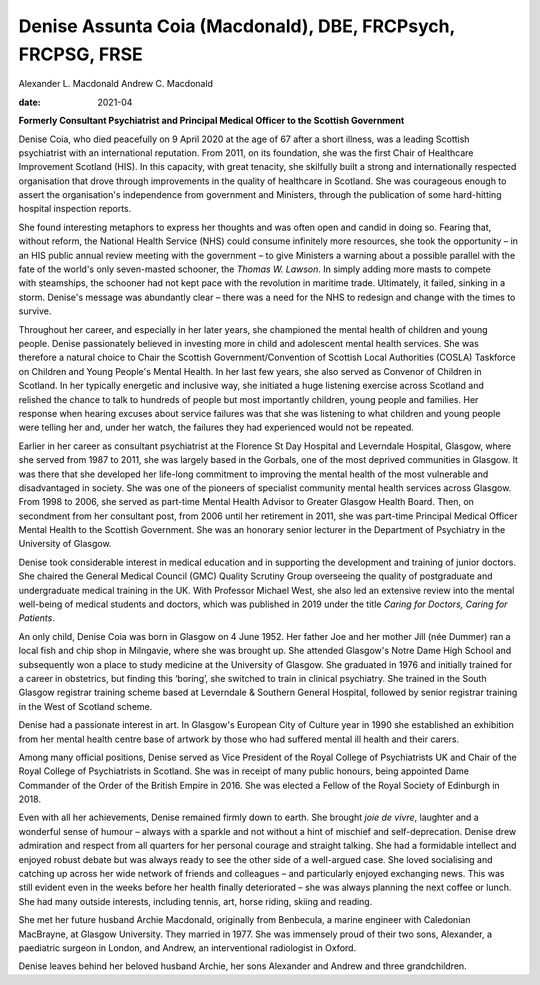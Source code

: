 ============================================================
Denise Assunta Coia (Macdonald), DBE, FRCPsych, FRCPSG, FRSE
============================================================



Alexander L. Macdonald
Andrew C. Macdonald

:date: 2021-04


.. contents::
   :depth: 3
..

**Formerly Consultant Psychiatrist and Principal Medical Officer to the
Scottish Government**

Denise Coia, who died peacefully on 9 April 2020 at the age of 67 after
a short illness, was a leading Scottish psychiatrist with an
international reputation. From 2011, on its foundation, she was the
first Chair of Healthcare Improvement Scotland (HIS). In this capacity,
with great tenacity, she skilfully built a strong and internationally
respected organisation that drove through improvements in the quality of
healthcare in Scotland. She was courageous enough to assert the
organisation's independence from government and Ministers, through the
publication of some hard-hitting hospital inspection reports.

She found interesting metaphors to express her thoughts and was often
open and candid in doing so. Fearing that, without reform, the National
Health Service (NHS) could consume infinitely more resources, she took
the opportunity – in an HIS public annual review meeting with the
government – to give Ministers a warning about a possible parallel with
the fate of the world's only seven-masted schooner, the *Thomas
W. Lawson*. In simply adding more masts to compete with steamships, the
schooner had not kept pace with the revolution in maritime trade.
Ultimately, it failed, sinking in a storm. Denise's message was
abundantly clear – there was a need for the NHS to redesign and change
with the times to survive.

Throughout her career, and especially in her later years, she championed
the mental health of children and young people. Denise passionately
believed in investing more in child and adolescent mental health
services. She was therefore a natural choice to Chair the Scottish
Government/Convention of Scottish Local Authorities (COSLA) Taskforce on
Children and Young People's Mental Health. In her last few years, she
also served as Convenor of Children in Scotland. In her typically
energetic and inclusive way, she initiated a huge listening exercise
across Scotland and relished the chance to talk to hundreds of people
but most importantly children, young people and families. Her response
when hearing excuses about service failures was that she was listening
to what children and young people were telling her and, under her watch,
the failures they had experienced would not be repeated.

Earlier in her career as consultant psychiatrist at the Florence St Day
Hospital and Leverndale Hospital, Glasgow, where she served from 1987 to
2011, she was largely based in the Gorbals, one of the most deprived
communities in Glasgow. It was there that she developed her life-long
commitment to improving the mental health of the most vulnerable and
disadvantaged in society. She was one of the pioneers of specialist
community mental health services across Glasgow. From 1998 to 2006, she
served as part-time Mental Health Advisor to Greater Glasgow Health
Board. Then, on secondment from her consultant post, from 2006 until her
retirement in 2011, she was part-time Principal Medical Officer Mental
Health to the Scottish Government. She was an honorary senior lecturer
in the Department of Psychiatry in the University of Glasgow.

Denise took considerable interest in medical education and in supporting
the development and training of junior doctors. She chaired the General
Medical Council (GMC) Quality Scrutiny Group overseeing the quality of
postgraduate and undergraduate medical training in the UK. With
Professor Michael West, she also led an extensive review into the mental
well-being of medical students and doctors, which was published in 2019
under the title *Caring for Doctors, Caring for Patients*.

An only child, Denise Coia was born in Glasgow on 4 June 1952. Her
father Joe and her mother Jill (née Dummer) ran a local fish and chip
shop in Milngavie, where she was brought up. She attended Glasgow's
Notre Dame High School and subsequently won a place to study medicine at
the University of Glasgow. She graduated in 1976 and initially trained
for a career in obstetrics, but finding this ‘boring’, she switched to
train in clinical psychiatry. She trained in the South Glasgow registrar
training scheme based at Leverndale & Southern General Hospital,
followed by senior registrar training in the West of Scotland scheme.

Denise had a passionate interest in art. In Glasgow's European City of
Culture year in 1990 she established an exhibition from her mental
health centre base of artwork by those who had suffered mental ill
health and their carers.

Among many official positions, Denise served as Vice President of the
Royal College of Psychiatrists UK and Chair of the Royal College of
Psychiatrists in Scotland. She was in receipt of many public honours,
being appointed Dame Commander of the Order of the British Empire in
2016. She was elected a Fellow of the Royal Society of Edinburgh in
2018.

Even with all her achievements, Denise remained firmly down to earth.
She brought *joie de vivre*, laughter and a wonderful sense of humour –
always with a sparkle and not without a hint of mischief and
self-deprecation. Denise drew admiration and respect from all quarters
for her personal courage and straight talking. She had a formidable
intellect and enjoyed robust debate but was always ready to see the
other side of a well-argued case. She loved socialising and catching up
across her wide network of friends and colleagues – and particularly
enjoyed exchanging news. This was still evident even in the weeks before
her health finally deteriorated – she was always planning the next
coffee or lunch. She had many outside interests, including tennis, art,
horse riding, skiing and reading.

She met her future husband Archie Macdonald, originally from Benbecula,
a marine engineer with Caledonian MacBrayne, at Glasgow University. They
married in 1977. She was immensely proud of their two sons, Alexander, a
paediatric surgeon in London, and Andrew, an interventional radiologist
in Oxford.

Denise leaves behind her beloved husband Archie, her sons Alexander and
Andrew and three grandchildren.
